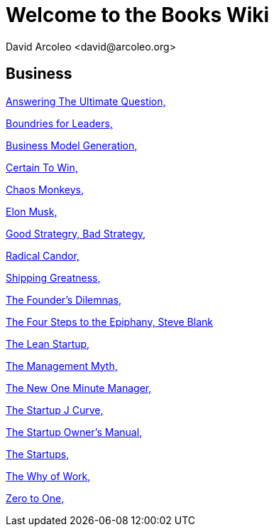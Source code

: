= Welcome to the Books Wiki
  David Arcoleo <david@arcoleo.org>

== Business

link:books/Answering_the_Ultimate_Question.asciidoc[Answering The Ultimate Question, ]

link:books/Boundries_for_Leaders.asciidoc[Boundries for Leaders, ]

link:books/Business_Model_Generation.asciidoc[Business Model Generation, ]

link:books/Certain_To_Win.asciidoc[Certain To Win, ]

link:books/Chaos_Monkeys.asciidoc[Chaos Monkeys, ]

link:books/Elon_Musk.asciidoc[Elon Musk, ]

link:books/Good_Strategy_Bad_Strategy.asciidoc[Good Strategry, Bad Strategy, ]

link:books/Radical_Candor.asciidoc[Radical Candor, ]

link:books/Shipping_Greatness.asciidoc[Shipping Greatness, ]

link:books/The_Founders_Dilemnas.asciidoc[The Founder's Dilemnas, ]

link:books/The_Four_Steps_to_the_Epiphany.asciidoc[The Four Steps to the Epiphany, Steve Blank]

link:books/The_Lean_Startup.asciidoc[The Lean Startup, ]

link:books/The_Management_Myth.asciidoc[The Management Myth, ]

link:books/The_New_One_Minute_Manager.asciidoc[The New One Minute Manager, ]

link:books/The_Startup_J_Curve.asciidoc[The Startup J Curve, ]

link:books/The_Startup_Owners_Manual.asciidoc[The Startup Owner's Manual, ]

link:books/The_Startups.asciidoc[The Startups, ]

link:books/The_Why_of_Work.asciidoc[The Why of Work, ]

link:books/Zero_to_One.asciidoc[Zero to One, ]
